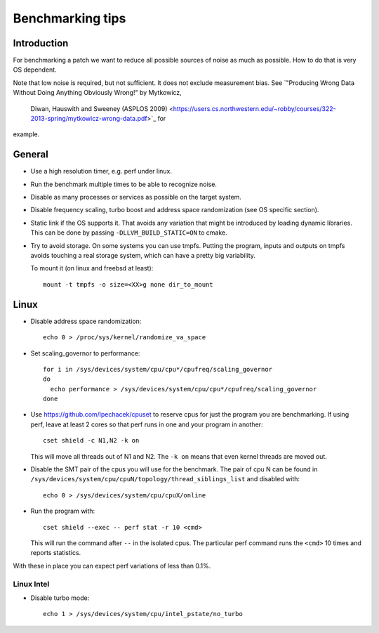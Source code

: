 ==================================
Benchmarking tips
==================================


Introduction
============

For benchmarking a patch we want to reduce all possible sources of
noise as much as possible. How to do that is very OS dependent.

Note that low noise is required, but not sufficient. It does not
exclude measurement bias. See `"Producing Wrong Data Without Doing Anything Obviously Wrong!" by Mytkowicz,
 Diwan, Hauswith and Sweeney (ASPLOS 2009) <https://users.cs.northwestern.edu/~robby/courses/322-2013-spring/mytkowicz-wrong-data.pdf>`_ for
example.

General
================================

* Use a high resolution timer, e.g. perf under linux.

* Run the benchmark multiple times to be able to recognize noise.

* Disable as many processes or services as possible on the target system.

* Disable frequency scaling, turbo boost and address space
  randomization (see OS specific section).

* Static link if the OS supports it. That avoids any variation that
  might be introduced by loading dynamic libraries. This can be done
  by passing ``-DLLVM_BUILD_STATIC=ON`` to cmake.

* Try to avoid storage. On some systems you can use tmpfs. Putting the
  program, inputs and outputs on tmpfs avoids touching a real storage
  system, which can have a pretty big variability.

  To mount it (on linux and freebsd at least)::

    mount -t tmpfs -o size=<XX>g none dir_to_mount

Linux
=====

* Disable address space randomization::

    echo 0 > /proc/sys/kernel/randomize_va_space

* Set scaling_governor to performance::

   for i in /sys/devices/system/cpu/cpu*/cpufreq/scaling_governor
   do
     echo performance > /sys/devices/system/cpu/cpu*/cpufreq/scaling_governor
   done

* Use https://github.com/lpechacek/cpuset to reserve cpus for just the
  program you are benchmarking. If using perf, leave at least 2 cores
  so that perf runs in one and your program in another::

    cset shield -c N1,N2 -k on

  This will move all threads out of N1 and N2. The ``-k on`` means
  that even kernel threads are moved out.

* Disable the SMT pair of the cpus you will use for the benchmark. The
  pair of cpu N can be found in
  ``/sys/devices/system/cpu/cpuN/topology/thread_siblings_list`` and
  disabled with::

    echo 0 > /sys/devices/system/cpu/cpuX/online


* Run the program with::

    cset shield --exec -- perf stat -r 10 <cmd>

  This will run the command after ``--`` in the isolated cpus. The
  particular perf command runs the ``<cmd>`` 10 times and reports
  statistics.

With these in place you can expect perf variations of less than 0.1%.

Linux Intel
-----------

* Disable turbo mode::

    echo 1 > /sys/devices/system/cpu/intel_pstate/no_turbo
